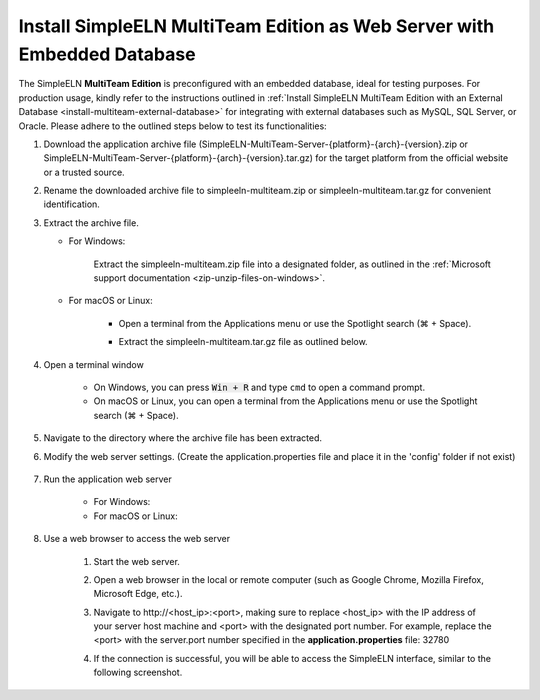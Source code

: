 .. _install-multiteam-embedded-database:


.. role:: custom-color-primary-bold
   :class: sd-text-primary sd-font-weight-bold

   
.. role:: custom-color-primary-link
   :class: sd-text-primary sd-text-decoration-line-underline
   

#############################################################################################################################################
Install SimpleELN :custom-color-primary-bold:`MultiTeam Edition` as Web Server with Embedded Database
#############################################################################################################################################

The SimpleELN **MultiTeam Edition** is preconfigured with an embedded database, ideal for testing purposes. For production usage, kindly refer to the instructions outlined in :ref:`Install SimpleELN MultiTeam Edition with an External Database <install-multiteam-external-database>` for integrating with external databases such as MySQL, SQL Server, or Oracle. Please adhere to the outlined steps below to test its functionalities:

1. Download the application archive file (:custom-color-primary-bold:`SimpleELN-MultiTeam-Server-{platform}-{arch}-{version}.zip` or :custom-color-primary-bold:`SimpleELN-MultiTeam-Server-{platform}-{arch}-{version}.tar.gz`) for the target platform from the official website or a trusted source.
#. Rename the downloaded archive file to :custom-color-primary-bold:`simpleeln-multiteam.zip` or :custom-color-primary-bold:`simpleeln-multiteam.tar.gz` for convenient identification.
#. Extract the archive file.
   
   - For Windows:
      
      Extract the :custom-color-primary-bold:`simpleeln-multiteam.zip` file into a designated folder, as outlined in the :ref:`Microsoft support documentation <zip-unzip-files-on-windows>`.
      
   - For macOS or Linux:
      
      - Open a terminal from the Applications menu or use the Spotlight search (\ |apple clover| + Space).
      - Extract the :custom-color-primary-bold:`simpleeln-multiteam.tar.gz` file as outlined below.
         
         .. code-block:: sh
            :linenos:
            
            # Extract the simpleeln-multiteam.tar.gz file
            tar -xzvf <path/to/simpleeln-multiteam.tar.gz> -C <path/to/target/folder>
            
#. Open a terminal window

    - On Windows, you can press :code:`Win + R` and type ``cmd`` to open a command prompt.
    - On macOS or Linux, you can open a terminal from the Applications menu or use the Spotlight search (\ |apple clover| + Space).

#. Navigate to the directory where the archive file has been extracted.
#. Modify the web server settings. (Create the application.properties file and place it in the 'config' folder if not exist)
      
    .. code-block:: cfg
       :caption: contents of the config/application.properties file 
       :linenos:
       
       # contents of the config/application.properties file
       # server.port=32780 #default
       server.port=32780
       
#. Run the application web server

    - For Windows:
      
      .. code-block:: sh
         :linenos:
         
         # run the script
         startserver.bat

    - For macOS or Linux:
      
      .. code-block:: sh
         :linenos:
         
         # run the script
         ./startserver.sh

#. Use a web browser to access the web server

    1. Start the web server.
    #. Open a web browser in the local or remote computer (such as Google Chrome, Mozilla Firefox, Microsoft Edge, etc.).
    #. Navigate to :custom-color-primary-link:`http://<host_ip>:<port>`, making sure to replace <host_ip> with the IP address of your server host machine and <port> with the designated port number. For example, replace the <port> with the server.port number specified in the **application.properties** file: 32780
    #. If the connection is successful, you will be able to access the SimpleELN interface, similar to the following screenshot. 
        
        .. image:: ../images/localhost_cmdline-screenshot-homepage.png
            :align: center
            :width: 80%
            :class: sd-mb-4
            :alt: SimpleELN Homepage
            

.. |apple clover|  unicode:: U+2318 .. REGISTERED SIGN

